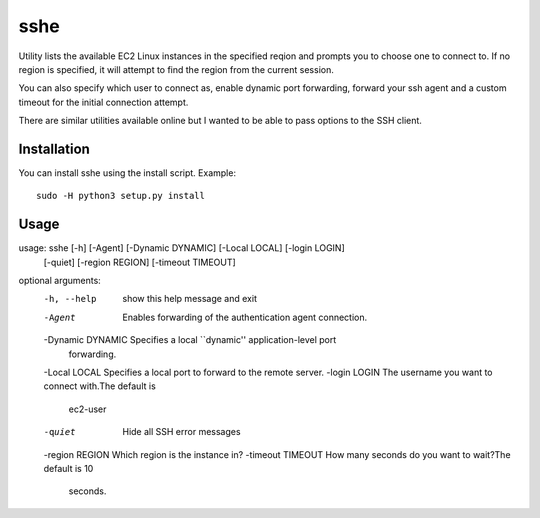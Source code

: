 sshe
==========

Utility lists the available EC2 Linux instances in the specified reqion and prompts you to choose one to connect to. If no region is specified, it will attempt to find the region from the current session.

You can also specify which user to connect as, enable dynamic port forwarding, forward your ssh agent and a custom timeout for the initial connection attempt.

There are similar utilities available online but I wanted to be able to pass options to the SSH client.

Installation
------------

You can install sshe using the install script. Example:

::

    sudo -H python3 setup.py install

Usage
-----

::

usage: sshe [-h] [-Agent] [-Dynamic DYNAMIC] [-Local LOCAL] [-login LOGIN]
            [-quiet] [-region REGION] [-timeout TIMEOUT]

optional arguments:
  -h, --help        show this help message and exit
  -Agent            Enables forwarding of the authentication agent connection.
  -Dynamic DYNAMIC  Specifies a local ``dynamic'' application-level port
                    forwarding.
  -Local LOCAL      Specifies a local port to forward to the remote server.
  -login LOGIN      The username you want to connect with.The default is
                    ec2-user
  -quiet            Hide all SSH error messages
  -region REGION    Which region is the instance in?
  -timeout TIMEOUT  How many seconds do you want to wait?The default is 10
                    seconds.
